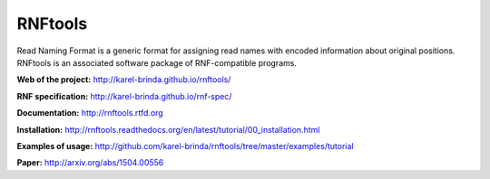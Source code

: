 RNFtools
========

.. image:: https://badges.gitter.im/Join%20Chat.svg
   :alt: Join the chat at https://gitter.im/karel-brinda/rnftools
   :target: https://gitter.im/karel-brinda/rnftools?utm_source=badge&utm_medium=badge&utm_campaign=pr-badge&utm_content=badge

.. image:: https://travis-ci.org/karel-brinda/rnftools.svg?branch=master
	:target: https://travis-ci.org/karel-brinda/rnftools

.. image:: https://readthedocs.org/projects/rnftools/badge/?version=latest
	:target: http://rnftools.rtfd.org


Read Naming Format is a generic format for assigning
read names with encoded information about original positions. RNFtools is an associated
software package of RNF-compatible programs.



**Web of the project:** http://karel-brinda.github.io/rnftools/

**RNF specification:** http://karel-brinda.github.io/rnf-spec/

**Documentation:** http://rnftools.rtfd.org

**Installation:** http://rnftools.readthedocs.org/en/latest/tutorial/00_installation.html

**Examples of usage:** http://github.com/karel-brinda/rnftools/tree/master/examples/tutorial

**Paper:** http://arxiv.org/abs/1504.00556
